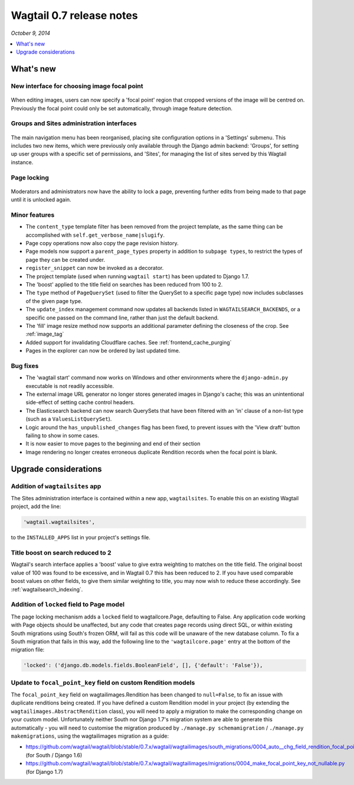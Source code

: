 =========================
Wagtail 0.7 release notes
=========================

*October 9, 2014*

.. contents::
    :local:
    :depth: 1


What's new
==========

New interface for choosing image focal point
~~~~~~~~~~~~~~~~~~~~~~~~~~~~~~~~~~~~~~~~~~~~

.. figure:: ../_static/images/focal-point-adjustment.jpg
    :width: 332px
    :height: 353px

When editing images, users can now specify a 'focal point' region that cropped versions of the image will be centred on. Previously the focal point could only be set automatically, through image feature detection.


Groups and Sites administration interfaces
~~~~~~~~~~~~~~~~~~~~~~~~~~~~~~~~~~~~~~~~~~

.. figure:: ../_static/images/editor-management.png
    :width: 696px

The main navigation menu has been reorganised, placing site configuration options in a 'Settings' submenu. This includes two new items, which were previously only available through the Django admin backend: 'Groups', for setting up user groups with a specific set of permissions, and 'Sites', for managing the list of sites served by this Wagtail instance.


Page locking
~~~~~~~~~~~~

.. figure:: ../_static/images/page-locking.png
    :width: 696px

Moderators and administrators now have the ability to lock a page, preventing further edits from being made to that page until it is unlocked again.


Minor features
~~~~~~~~~~~~~~

* The ``content_type`` template filter has been removed from the project template, as the same thing can be accomplished with ``self.get_verbose_name|slugify``.
* Page copy operations now also copy the page revision history.
* Page models now support a ``parent_page_types`` property in addition to ``subpage types``, to restrict the types of page they can be created under.
* ``register_snippet`` can now be invoked as a decorator.
* The project template (used when running ``wagtail start``) has been updated to Django 1.7.
* The 'boost' applied to the title field on searches has been reduced from 100 to 2.
* The ``type`` method of ``PageQuerySet`` (used to filter the QuerySet to a specific page type) now includes subclasses of the given page type.
* The ``update_index`` management command now updates all backends listed in ``WAGTAILSEARCH_BACKENDS``, or a specific one passed on the command line, rather than just the default backend.
* The 'fill' image resize method now supports an additional parameter defining the closeness of the crop. See :ref:`image_tag`
* Added support for invalidating Cloudflare caches. See :ref:`frontend_cache_purging`
* Pages in the explorer can now be ordered by last updated time.

Bug fixes
~~~~~~~~~

* The 'wagtail start' command now works on Windows and other environments where the ``django-admin.py`` executable is not readily accessible.
* The external image URL generator no longer stores generated images in Django's cache; this was an unintentional side-effect of setting cache control headers.
* The Elasticsearch backend can now search QuerySets that have been filtered with an 'in' clause of a non-list type (such as a ``ValuesListQuerySet``).
* Logic around the ``has_unpublished_changes`` flag has been fixed, to prevent issues with the 'View draft' button failing to show in some cases.
* It is now easier to move pages to the beginning and end of their section
* Image rendering no longer creates erroneous duplicate Rendition records when the focal point is blank.


Upgrade considerations
======================

Addition of ``wagtailsites`` app
~~~~~~~~~~~~~~~~~~~~~~~~~~~~~~~~

The Sites administration interface is contained within a new app, ``wagtailsites``. To enable this on an existing Wagtail project, add the line:

.. code-block:: python

    'wagtail.wagtailsites',

to the ``INSTALLED_APPS`` list in your project's settings file.


Title boost on search reduced to 2
~~~~~~~~~~~~~~~~~~~~~~~~~~~~~~~~~~

Wagtail's search interface applies a 'boost' value to give extra weighting to matches on the title field. The original boost value of 100 was found to be excessive, and in Wagtail 0.7 this has been reduced to 2. If you have used comparable boost values on other fields, to give them similar weighting to title, you may now wish to reduce these accordingly. See :ref:`wagtailsearch_indexing`.


Addition of ``locked`` field to Page model
~~~~~~~~~~~~~~~~~~~~~~~~~~~~~~~~~~~~~~~~~~

The page locking mechanism adds a ``locked`` field to wagtailcore.Page, defaulting to False. Any application code working with Page objects should be unaffected, but any code that creates page records using direct SQL, or within existing South migrations using South's frozen ORM, will fail as this code will be unaware of the new database column. To fix a South migration that fails in this way, add the following line to the ``'wagtailcore.page'`` entry at the bottom of the migration file:

.. code-block:: python

  'locked': ('django.db.models.fields.BooleanField', [], {'default': 'False'}),


Update to ``focal_point_key`` field on custom Rendition models
~~~~~~~~~~~~~~~~~~~~~~~~~~~~~~~~~~~~~~~~~~~~~~~~~~~~~~~~~~~~~~

The ``focal_point_key`` field on wagtailimages.Rendition has been changed to ``null=False``, to fix an issue with duplicate renditions being created. If you have defined a custom Rendition model in your project (by extending the ``wagtailimages.AbstractRendition`` class), you will need to apply a migration to make the corresponding change on your custom model. Unfortunately neither South nor Django 1.7's migration system are able to generate this automatically - you will need to customise the migration produced by ``./manage.py schemamigration`` / ``./manage.py makemigrations``, using the wagtailimages migration as a guide:

- https://github.com/wagtail/wagtail/blob/stable/0.7.x/wagtail/wagtailimages/south_migrations/0004_auto__chg_field_rendition_focal_point_key.py (for South / Django 1.6)
- https://github.com/wagtail/wagtail/blob/stable/0.7.x/wagtail/wagtailimages/migrations/0004_make_focal_point_key_not_nullable.py (for Django 1.7)
